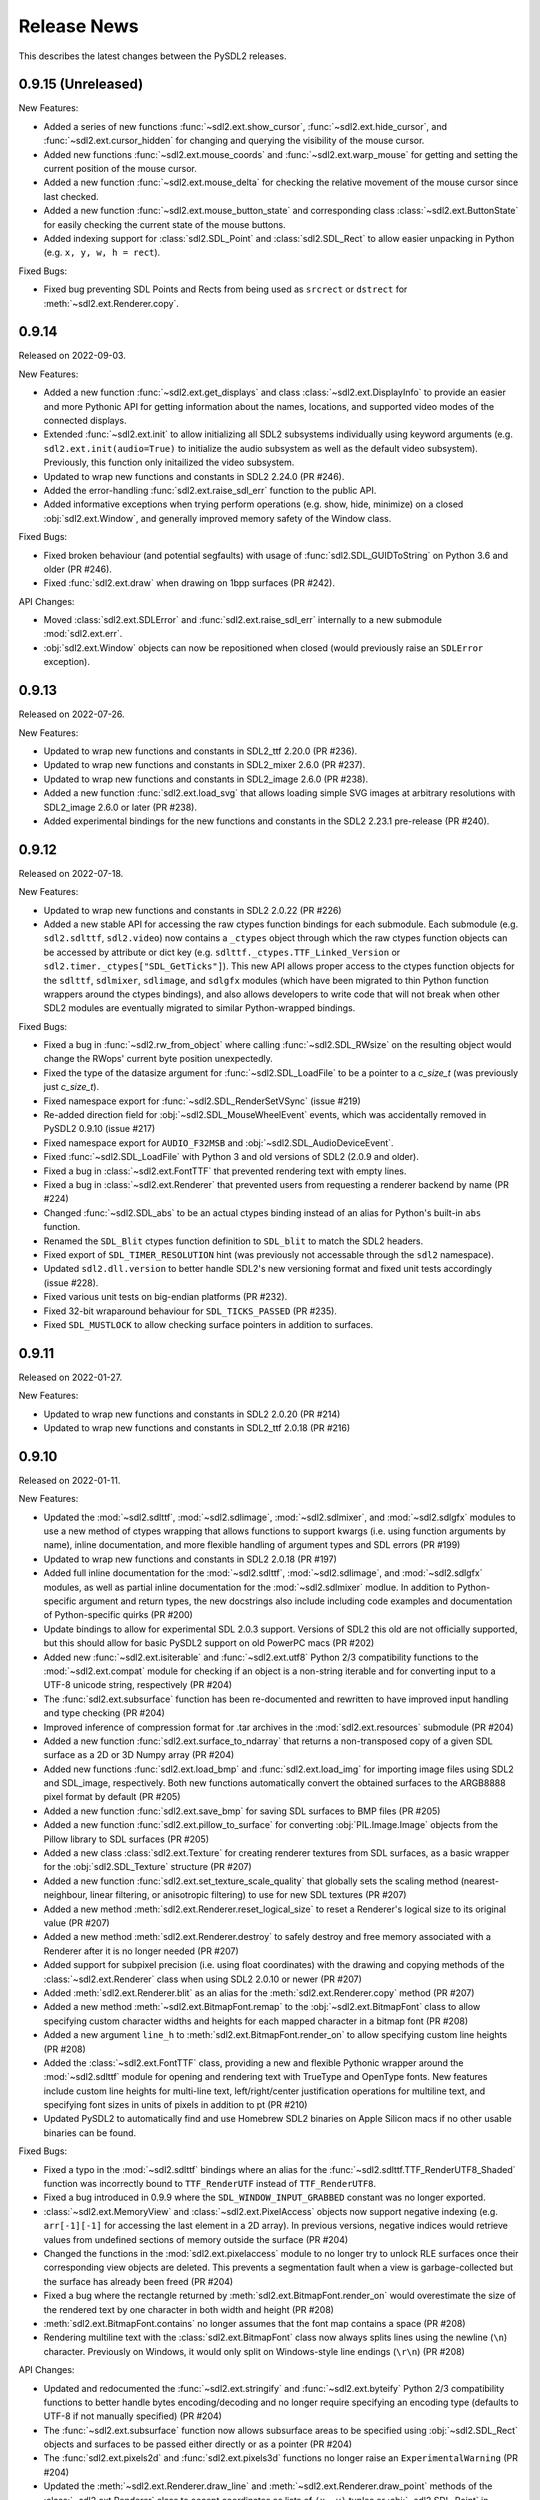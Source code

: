 Release News
============
This describes the latest changes between the PySDL2 releases.

0.9.15 (Unreleased)
-------------------

New Features:

* Added a series of new functions :func:`~sdl2.ext.show_cursor`, 
  :func:`~sdl2.ext.hide_cursor`, and :func:`~sdl2.ext.cursor_hidden` for
  changing and querying the visibility of the mouse cursor.
* Added new functions :func:`~sdl2.ext.mouse_coords` and
  :func:`~sdl2.ext.warp_mouse` for getting and setting the current position of
  the mouse cursor.
* Added a new function :func:`~sdl2.ext.mouse_delta` for checking the relative
  movement of the mouse cursor since last checked.
* Added a new function :func:`~sdl2.ext.mouse_button_state` and corresponding
  class :class:`~sdl2.ext.ButtonState` for easily  checking the current state
  of the mouse buttons.
* Added indexing support for :class:`sdl2.SDL_Point` and :class:`sdl2.SDL_Rect`
  to allow easier unpacking in Python (e.g. ``x, y, w, h = rect``).

Fixed Bugs:

* Fixed bug preventing SDL Points and Rects from being used as ``srcrect`` or
  ``dstrect`` for :meth:`~sdl2.ext.Renderer.copy`.


0.9.14
------

Released on 2022-09-03.

New Features:

* Added a new function :func:`~sdl2.ext.get_displays` and class
  :class:`~sdl2.ext.DisplayInfo` to provide an easier and more Pythonic API for
  getting information about the names, locations, and supported video modes
  of the connected displays.
* Extended :func:`~sdl2.ext.init` to allow initializing all SDL2 subsystems
  individually using keyword arguments (e.g. ``sdl2.ext.init(audio=True)`` to
  initialize the audio subsystem as well as the default video subsystem).
  Previously, this function only initailized the video subsystem.
* Updated to wrap new functions and constants in SDL2 2.24.0 (PR #246).
* Added the error-handling :func:`sdl2.ext.raise_sdl_err` function to the public
  API.
* Added informative exceptions when trying perform operations (e.g. show, hide,
  minimize) on a closed :obj:`sdl2.ext.Window`, and generally improved memory
  safety of the Window class.

Fixed Bugs:

* Fixed broken behaviour (and potential segfaults) with usage of
  :func:`sdl2.SDL_GUIDToString` on Python 3.6 and older (PR #246).
* Fixed :func:`sdl2.ext.draw` when drawing on 1bpp surfaces (PR #242).

API Changes:

* Moved :class:`sdl2.ext.SDLError` and :func:`sdl2.ext.raise_sdl_err`
  internally to a new submodule :mod:`sdl2.ext.err`.
* :obj:`sdl2.ext.Window` objects can now be repositioned when closed (would
  previously raise an ``SDLError`` exception).


0.9.13
------

Released on 2022-07-26.

New Features:

* Updated to wrap new functions and constants in SDL2_ttf 2.20.0 (PR #236).
* Updated to wrap new functions and constants in SDL2_mixer 2.6.0 (PR #237).
* Updated to wrap new functions and constants in SDL2_image 2.6.0 (PR #238).
* Added a new function :func:`sdl2.ext.load_svg` that allows loading simple SVG
  images at arbitrary resolutions with SDL2_image 2.6.0 or later (PR #238).
* Added experimental bindings for the new functions and constants in the
  SDL2 2.23.1 pre-release (PR #240).


0.9.12
------

Released on 2022-07-18.

New Features:

* Updated to wrap new functions and constants in SDL2 2.0.22 (PR #226)
* Added a new stable API for accessing the raw ctypes function bindings for each
  submodule. Each submodule (e.g. ``sdl2.sdlttf``, ``sdl2.video``) now contains
  a ``_ctypes`` object through which the raw ctypes function objects can be
  accessed by attribute or dict key (e.g. ``sdlttf._ctypes.TTF_Linked_Version``
  or ``sdl2.timer._ctypes["SDL_GetTicks"]``). This new API allows proper access
  to the ctypes function objects for the ``sdlttf``, ``sdlmixer``, ``sdlimage``,
  and ``sdlgfx`` modules (which have been migrated to thin Python function
  wrappers around the ctypes bindings), and also allows developers to write code
  that will not break when other SDL2 modules are eventually migrated to similar
  Python-wrapped bindings.

Fixed Bugs:

* Fixed a bug in :func:`~sdl2.rw_from_object` where calling 
  :func:`~sdl2.SDL_RWsize` on the resulting object would change the RWops'
  current byte position unexpectedly.
* Fixed the type of the datasize argument for :func:`~sdl2.SDL_LoadFile`
  to be a pointer to a `c_size_t` (was previously just `c_size_t`).
* Fixed namespace export for :func:`~sdl2.SDL_RenderSetVSync` (issue #219)
* Re-added direction field for :obj:`~sdl2.SDL_MouseWheelEvent` events, which
  was accidentally removed in PySDL2 0.9.10 (issue #217)
* Fixed namespace export for ``AUDIO_F32MSB`` and
  :obj:`~sdl2.SDL_AudioDeviceEvent`.
* Fixed :func:`~sdl2.SDL_LoadFile` with Python 3 and old versions of SDL2 (2.0.9
  and older).
* Fixed a bug in :class:`~sdl2.ext.FontTTF` that prevented rendering text with
  empty lines.
* Fixed a bug in :class:`~sdl2.ext.Renderer` that prevented users from
  requesting a renderer backend by name (PR #224)
* Changed :func:`~sdl2.SDL_abs` to be an actual ctypes binding instead of an
  alias for Python's built-in ``abs`` function.
* Renamed the ``SDL_Blit`` ctypes function definition to ``SDL_blit`` to match
  the SDL2 headers.
* Fixed export of ``SDL_TIMER_RESOLUTION`` hint (was previously not accessable
  through the ``sdl2`` namespace).
* Updated ``sdl2.dll.version`` to better handle SDL2's new versioning format
  and fixed unit tests accordingly (issue #228).
* Fixed various unit tests on big-endian platforms (PR #232).
* Fixed 32-bit wraparound behaviour for ``SDL_TICKS_PASSED`` (PR #235).
* Fixed ``SDL_MUSTLOCK`` to allow checking surface pointers in addition to
  surfaces.


0.9.11
------

Released on 2022-01-27.

New Features:

* Updated to wrap new functions and constants in SDL2 2.0.20 (PR #214)
* Updated to wrap new functions and constants in SDL2_ttf 2.0.18 (PR #216)


0.9.10
------

Released on 2022-01-11.

New Features:

* Updated the :mod:`~sdl2.sdlttf`, :mod:`~sdl2.sdlimage`, :mod:`~sdl2.sdlmixer`,
  and :mod:`~sdl2.sdlgfx` modules to use a new method of ctypes wrapping that
  allows functions to support kwargs (i.e. using function arguments by name),
  inline documentation, and more flexible handling of argument types and
  SDL errors (PR #199)
* Updated to wrap new functions and constants in SDL2 2.0.18 (PR #197)
* Added full inline documentation for the :mod:`~sdl2.sdlttf`,
  :mod:`~sdl2.sdlimage`, and :mod:`~sdl2.sdlgfx` modules, as well as partial
  inline documentation for the :mod:`~sdl2.sdlmixer` modlue. In addition to
  Python-specific argument and return types, the new docstrings also include
  including code examples and documentation of Python-specific quirks (PR #200)
* Update bindings to allow for experimental SDL 2.0.3 support. Versions of SDL2
  this old are not officially supported, but this should allow for basic PySDL2
  support on old PowerPC macs (PR #202)
* Added new :func:`~sdl2.ext.isiterable` and :func:`~sdl2.ext.utf8` Python 2/3
  compatibility functions to the :mod:`~sdl2.ext.compat` module for checking if
  an object is a non-string iterable and for converting input to a UTF-8 unicode
  string, respectively (PR #204)
* The :func:`sdl2.ext.subsurface` function has been re-documented and rewritten
  to have improved input handling and type checking (PR #204)
* Improved inference of compression format for .tar archives in the
  :mod:`sdl2.ext.resources` submodule (PR #204)
* Added a new function :func:`sdl2.ext.surface_to_ndarray` that returns a
  non-transposed copy of a given SDL surface as a 2D or 3D Numpy array (PR #204)
* Added new functions :func:`sdl2.ext.load_bmp` and :func:`sdl2.ext.load_img`
  for importing image files using SDL2 and SDL_image, respectively. Both new
  functions automatically convert the obtained surfaces to the ARGB8888 pixel
  format by default (PR #205)
* Added a new function :func:`sdl2.ext.save_bmp` for saving SDL surfaces to
  BMP files (PR #205)
* Added a new function :func:`sdl2.ext.pillow_to_surface` for converting
  :obj:`PIL.Image.Image` objects from the Pillow library to SDL
  surfaces (PR #205)
* Added a new class :class:`sdl2.ext.Texture` for creating renderer textures
  from SDL surfaces, as a basic wrapper for the :obj:`sdl2.SDL_Texture`
  structure (PR #207)
* Added a new function :func:`sdl2.ext.set_texture_scale_quality` that globally
  sets the scaling method (nearest-neighbour, linear filtering, or anisotropic
  filtering) to use for new SDL textures (PR #207)
* Added a new method :meth:`sdl2.ext.Renderer.reset_logical_size` to reset a
  Renderer's logical size to its original value (PR #207)
* Added a new method :meth:`sdl2.ext.Renderer.destroy` to safely destroy and
  free memory associated with a Renderer after it is no longer needed (PR #207)
* Added support for subpixel precision (i.e. using float coordinates)
  with the drawing and copying methods of the :class:`~sdl2.ext.Renderer` class
  when using SDL2 2.0.10 or newer (PR #207)
* Added :meth:`sdl2.ext.Renderer.blit` as an alias for the 
  :meth:`sdl2.ext.Renderer.copy` method (PR #207)
* Added a new method :meth:`~sdl2.ext.BitmapFont.remap` to the
  :obj:`~sdl2.ext.BitmapFont` class to allow specifying custom character
  widths and heights for each mapped character in a bitmap font (PR #208)
* Added a new argument ``line_h`` to :meth:`sdl2.ext.BitmapFont.render_on` to
  allow specifying custom line heights (PR #208)
* Added the :class:`~sdl2.ext.FontTTF` class, providing a new and flexible
  Pythonic wrapper around the :mod:`~sdl2.sdlttf` module for opening and
  rendering text with TrueType and OpenType fonts. New features include custom
  line heights for multi-line text, left/right/center justification operations
  for multiline text, and specifying font sizes in units of pixels in addition
  to pt (PR #210)
* Updated PySDL2 to automatically find and use Homebrew SDL2 binaries on
  Apple Silicon macs if no other usable binaries can be found.

Fixed Bugs:

* Fixed a typo in the :mod:`~sdl2.sdlttf` bindings where an alias for the
  :func:`~sdl2.sdlttf.TTF_RenderUTF8_Shaded` function was incorrectly bound to
  ``TTF_RenderUTF`` instead of ``TTF_RenderUTF8``.
* Fixed a bug introduced in 0.9.9 where the ``SDL_WINDOW_INPUT_GRABBED``
  constant was no longer exported.
* :class:`~sdl2.ext.MemoryView` and :class:`~sdl2.ext.PixelAccess` objects now
  support negative indexing (e.g. ``arr[-1][-1]`` for accessing the last element
  in a 2D array). In previous versions, negative indices would retrieve values
  from undefined sections of memory outside the surface (PR #204)
* Changed the functions in the :mod:`sdl2.ext.pixelaccess` module to no longer
  try to unlock RLE surfaces once their corresponding view objects are deleted.
  This prevents a segmentation fault when a view is garbage-collected but the
  surface has already been freed (PR #204)
* Fixed a bug where the rectangle returned by
  :meth:`sdl2.ext.BitmapFont.render_on` would overestimate the size of the
  rendered text by one character in both width and height (PR #208)
* :meth:`sdl2.ext.BitmapFont.contains` no longer assumes that the font map
  contains a space (PR #208)
* Rendering multiline text with the :class:`sdl2.ext.BitmapFont` class now
  always splits lines using the newline (``\n``) character. Previously on
  Windows, it would only split on Windows-style line endings (``\r\n``) (PR #208)

API Changes:

* Updated and redocumented the :func:`~sdl2.ext.stringify` and
  :func:`~sdl2.ext.byteify` Python 2/3 compatibility functions to better handle
  bytes encoding/decoding and no longer require specifying an encoding type
  (defaults to UTF-8 if not manually specified) (PR #204)
* The :func:`~sdl2.ext.subsurface` function now allows subsurface areas to be
  specified using :obj:`~sdl2.SDL_Rect` objects and surfaces to be passed either
  directly or as a pointer (PR #204)
* The :func:`sdl2.ext.pixels2d` and :func:`sdl2.ext.pixels3d` functions no
  longer raise an ``ExperimentalWarning`` (PR #204)
* Updated the :meth:`~sdl2.ext.Renderer.draw_line` and
  :meth:`~sdl2.ext.Renderer.draw_point` methods of the
  :class:`~sdl2.ext.Renderer` class to accept coordinates as lists of ``(x, y)``
  tuples or :obj:`~sdl2.SDL_Point` in addition to flat ``[x, y, x, y, x, y]``
  lists (PR #207)
* Updated the :meth:`~sdl2.ext.Renderer.draw_rect` and
  :meth:`~sdl2.ext.Renderer.fill` methods of the
  :class:`~sdl2.ext.Renderer` class to accept coordinates as lists of
  :obj:`~sdl2.SDL_Rect` in addition to lists of ``(x, y, w, h)``
  tuples (PR #207)
* Updated the :meth:`~sdl2.ext.Renderer.copy` method of the
  :class:`~sdl2.ext.Renderer` class to accept an ``(x, y)`` tuple as a
  destination, inferring the destination width and height from the dimensions
  of the copied texture (PR #207)
* Changed the ``index`` argument for the :class:`~sdl2.ext.Renderer` class to
  take the name of the reqested rendering back end as a string instead of an
  index for better clarity and cross-platform consistency (PR #207)

Deprecation Notices:

* The :func:`sdl2.ext.open_url` function has been deprecated (PR #204)
* The :func:`sdl2.ext.load_image` function has been deprecated, as it
  unexpectedly produces different surface formats depending on the backend used.
  New projects should use the new :func:`sdl2.ext.load_img`,
  :func:`sdl2.ext.load_bmp`, and/or :func:`sdl2.ext.pillow_to_surface` functions
  instead (PR #205)
* The :func:`sdl2.ext.get_image_formats` function has been deprecated, as it
  gives inaccurate results in most cases (PR #205)
* The :meth:`sdl2.ext.BitmapFont.can_render` method has been deprecated (PR #208)
* The :meth:`sdl2.ext.BitmapFont.render` method has been deprecated in favor of
  :meth:`sdl2.ext.BitmapFont.render_text`, which returns an SDL surface instead
  of a SoftwareSprite and ensures the output surface is in ARGB8888 format by
  default (PR #208)
* The :class:`~sdl2.ext.UIFactory` and :class:`~sdl2.ext.UIProcessor` classes
  have been deprecated due to their complexity and maintenance burden. New
  functions and classes for creating GUIs with PySDL2 may be introduced in a
  future release (PR #209)
* The :class:`~sdl2.ext.FontManager` class has been deprecated in favor of the
  new and more flexible :class:`~sdl2.ext.FontTTF` class (PR #210)


0.9.9
-----

Released on 2021-09-02.

New Features:

* Updated to wrap new functions and constants in SDL2 2.0.16 (PR #190)

Fixed bugs:

* Reverted the fix for (issue #139), which inadvertantly caused a serious bug
  that prevented usage of any non-software renderer with windows created using
  :obj:`~sdl2.ext.Window` objects.


0.9.8
-----
Released on 2021-08-06.

New Features:

* Updated to wrap new functions and constants introduced in SDL2 2.0.12
  and 2.0.14 (PR #163 & PR #181)
* Fixed DLL loading issues with Python installed from the Microsoft Store
  on Windows (PR #185)
* Added informative errors for when the newest SDL2 binaries found on the
  system are too old to be used by PySDL2 (issue #165)
* Added support for passing ``SDL_Rect`` objects to :func:`sdl2.ext.draw.fill`
  (issue #169)
* Added support for passing ``SDL_Surface`` pointers directly to many
  ``sdl2.ext`` functions, removing the need to explicitly use the ``.contents``
  attribute.
* Added :obj:`sdl2.ext.MessageBox`, :func:`sdl2.ext.show_messagebox`, and
  :func:`sdl2.ext.show_alert` as Pythonic wrappers around the SDL2 MessageBox
  API (PR #188)

Fixed bugs:

* Fixed ``NameError`` when calling ``SDL_SetColorKey``, by @mgorny (PR #166)
* Improved detection of SDL2 binaries on macOS, by @pvallet (PR #177 & PR #178)
* Fixed a bug preventing ``sdl2.ext.font.BitmapFont`` from being able to
  render, by @namelivia (PR #181)
* Fixed ``sdl2.ext.Window.show`` behaviour under Wayland (issue #139)
* Fixed a minor bug with the ``helloworld.py`` example (issue #174)
* Fixed a bug that prevented the line clipping functions in 
  :mod:`sdl2.ext.algorithms` from working if `top` and `bottom` arguments were
  specified backwards (issue #101)


0.9.7
-----
Released on 2020-02-15.

* The minimum required SDL version is 2.0.5
* The minimum required SDL_ttf version is 2.0.14
* The minimum required SDL_mixer version is 2.0.1
* The minimum required SDL_image version is 2.0.1

* Improved compatibility with older SDL2 releases by raising informative
  exceptions whenever a function requiring a newer SDL2 binary is called
* added support for loading SDL2 .framework binaries on macOS
* added built-in support for pip installation of SDL2 binaries on macOS
  and Windows using pysdl2-dll

* fixed issue #75: :func:`sdl2.SDL_JoystickGetGUIDString()` and
  :func:`sdl2.SDL_GameControllerMappingForGUID()` no longer cause a segfault
  on Python < 3.8
* fixed bug preventing use of background color with wrapped text using
  :meth:`sdl2.ext.FontManager.render()` (PR #134)
* fixed issue #112: allow easy moving and resizing of :obj:`sdl2.ext.Window()`
  objects through 'position' and 'size' attributes, added 'open' and 'close'
  methods to Window objects
* fixed issue #126: the write method for RW objects created with
  :func:`sdl2.rw_from_object()` now returns the correct value
* fixed issue #130: SDL_RW* functions now accept pointers to RW objects
* fixed issue #135: :func:`sdl2.SDL_GetPrefPath()` and
  :func:`sdl2.SDL_GetPrefPath()` now return bytestrings instead of pointers
  to strings.
* fixed issue #136: :class:`sdl2.SysWMmsg` now properly defined and accessable
  for syswm events.
* fixed issue #148: added support for loading SDL2 .so binaries with numeric
  suffixes on Unix-like OSes (e.g. 'libSDL2.so.2')
* fixed issue #152: restored compatibility with recent versions of PyPy
* fixed transparency issues with pallete indexed PNGs (PR #159)
* updated :mod:`sdl2` to include the latest changes of SDL2 (release 2.0.10)
* updated :mod:`sdl2.sdlttf` to include the latest changes of SDL2_ttf (release
  2.0.15)
* updated :mod:`sdl2.sdlmixer` to include the latest changes of SDL2_mixer
  (release 2.0.4)
* updated :mod:`sdl2.sdlimage` to include the latest changes of SDL2_image
  (release 2.0.5)

Big thanks to all the GitHub users who filed bug reports and submitted pull
requests for this release.

0.9.6
-----
Released on 2017-09-30.

* updated :mod:`sdl2` to include the latest changes of SDL2 (release 2.0.6)
* fixed issue #98: wrap :func:`sdl2.SDL_GetHintBoolean()` correctly
* fixed issue #99: wrap :func:`sdl2.sdlmixer.Mix_PausedMusic()` correctly
* fixed issue #104: :meth:`sdl2.ext.Resources.scan()` shows the correct path on errors now
* fixed issue #106: fix :meth:`TextureSprite.__repr__()` for an unset `center` property
* fixed some minor GC issues in :mod:`sdl2.ext.sprite` and :mod:`sdl2.ext.font`
* fixed the `__getattr__` implementation for :class:`sdl2.ext.ebs.Entity`
* fixed background colour handling for multiline text surfaces

0.9.5
-----
Released on 2016-10-20.

* updated :mod:`sdl2` to include the latest changes of SDL2 (release 2.0.5)
* fixed issue #94: added support for TrueType font collection (TTC) files
* fixed issue #80: added flip and rotation support for TextureSprite objects
* renamed :attr:`sdl2.ext.Renderer.renderer` attribute to
  :attr:`sdl2.ext.Renderer.sdlrenderer`. The `renderer` attribute is
  deprecated and will be removed in a later version.

0.9.4
-----
Released on 2016-07-07.

* updated :mod:`sdl2` to include the latest changes of SDL2 (release 2.0.4)
* updated :mod:`sdl2.sdlttf` to include the latest changes of SDL_ttf (release 2.0.14)
* new :attr:`sdl2.ext.Renderer.logical_size` attribute to set or retrieve the logical
  pixel size of a renderer
* fixed issue #48: be more noisy about DLL loading issues
* fixed issue #65: misleading documentation for :meth:`sdl2.ext.Renderer.draw_line()`
* fixed issue #67: Return a proper error code, when unittests running as subprocesses fail
* fixed issue #72: :func:`sdl2.video.SDL_GL_DrawableSize()` not available on import
* fixed issue #76: define missing SDL_PRESSED and SDL_RELEASED constants
* fixed issue #82: examples/gui.py fails due to an attribute error
* fixed issue #83: fix compatibility with newer PIL versions in
  :func:`sdl2.ext.image.load_image()`
* fixed issue #84: The setter of :attr:`sdl2.ext.Renderer.scale` works properly now
* fixed issue #85: fix environment-dependent unit tests
* fixed issue #87: fix incorrect MIX_INIT_* constants in :mod:`sdl2.sdlmixer`
* fixed issue #88: use PILs `Image.tobytes()` instead of the deprecated `Image.tostring()`
* fixed horizontical and vertical line drawing in :func:`sdl2.ext.line()`
* fixed a bug in :meth:`sdl2.ext.Renderer.draw_line()` for odd numbers of points
* dropped IronPython support

0.9.3
-----
Released on 2014-07-08.

* updated :mod:`sdl2` to include the latest changes of SDL2 (HG)
* new :attr:`sdl2.ext.Renderer.scale` attribute, which denotes the horizontal
  and vertical drawing scale
* new :func:`sdl2.ext.point_on_line()` function to test, if a point lies on a
  line segment
* PYSDL2_DLL_PATH can contain multiple paths separated by :attr:`os.pathsep`
  to search for the libraries now
* :func:`sdl2.ext.get_image_formats()` only returns BMP image support now, if
  SDL2_image and PIL are not found
* :func:`sdl2.ext.load_image()` tries to use :func:`sdl2.SDL_LoadBMP()` now,
  if SDL2_image and PIL are not found
* fixed issue #55: :meth:`sdl2.SDL_GameControllerAddMappingsFromFile()` does
  not raise a TypeError for Python 3.x anymore
* fixed issue #56: :meth:`sdl2.ext.Renderer.draw_line()` and
  :func:`sdl2.ext.Renderer.draw_point()` handle multiple lines (or points) as
  arguments properly now
* fixed issue #57: if SDL2_image is not installed and PIL is used, the loaded
  pixel buffer of the image file is not referenced anymore after returning
  from :func:`sdl2.ext.load_image()`, causing random segmentation faults
* fixed issue #58: raise a proper error,
  if :meth:`sdl2.ext.FontManager.render()` could not render a text surface
* fixed issue #59: The :attr:`sdl2.ext.TextureSpriteRenderSystem.sdlrenderer`
  attribute is correctly documented now
* fixed a local variable and module name collision in
  :meth:`sdl2.ext.FontManager.render()`

Thanks to Filip M. Nowak for the PYSDL2_DLL_PATH improvement.

0.9.2
-----
Released on 2014-04-13.

* fixed issue #32: the line clipping algorithms do not run into precision
  errors anymore
* fixed issue #53 (again): :func:`sdl2.video.SDL_GL_ResetAttributes()`
  is properly wrapped now to retain backwards compatibility with previous
  SDL2 releases
* fixed issue #54: text input is correctly converted for the text entry
  component
* updated the example BMP files, which could not be loaded properly on
  some systems with SDL2_image and PIL

0.9.1
-----
Released on 2014-04-05.

* fixed issue #50: corrected the :func:`sdl2.ext.load_image()`
  documentation
* fixed issue #52: :meth:`sdl2.ext.Renderer.fill()`,
  :meth:`sdl2.ext.Renderer.draw_rect()` and
  :meth:`sdl2.ext.Renderer.draw_point()` convert sequences
  correctly now
* fixed issue #53: provide backwards compatibility for previous
  SDL2 releases by adding a wrapper func for
  :func:`sdl2.cpuinfo.SDL_HasAVX()`

0.9.0
-----
Released on 2014-03-23.

**IMPORTANT: This release breaks backwards-compatibility. See the notes
for the issues #36 and #39.**

* updated :mod:`sdl2` to include the latest changes of SDL2 (release 2.0.3)
* new :func:`sdl2.ext.subsurface()` function to create subsurfaces from
  :class:`sdl2.SDL_Surface` objects
* new :func:`sdl2.ext.SoftwareSprite.subsprite()` method to create
  :class:`sdl2.ext.SoftwarSprite` objects sharing pixel data
* the unit test runner features a `--logfile` argument now to
  safe the unit test output to a file
* issues #36, #39: the different render classes of sdl2.ext.sprite were renamed

  * the ``sdl2.ext.RenderContext`` class was renamed to
    :class:`sdl2.ext.Renderer` to be consistent with with SDL2's naming scheme
  * ``sdl2.ext.SpriteRenderer`` was renamed to
    :class:`sdl2.ext.SpriteRenderSystem`
  * ``sdl2.ext.SoftwareSpriteRenderer`` was renamed to
    :class:`sdl2.ext.SoftwareSpriteRenderSystem`
  * ``sdl2.ext.TextureSpriteRenderer`` was renamed to
    :class:`sdl2.ext.TextureSpriteRenderSystem`
  * ``sdl2.ext.SpriteFactory.create_sprite_renderer()`` was renamed to
    :meth:`sdl2.ext.SpriteFactory.create_sprite_render_system()`

* fixed :func:`sdl2.audio.SDL_LoadWAV()` macro to provide the correct arguments
* fixed issue #44: use a slightly less confusing ``ValueError``, if a renderer
  argument for the :class:`sdl2.ext.SpriteFactory` is not provided
* fixed issue #43: improved the code reference for the improved bouncing
  section in the docs
* fixed issue #40: typo in a ``RuntimeWarning`` message on loading the SDL2
  libraries
* fixed issue #38: the points arguments of
  :meth:`sdl2.ext.Renderer.draw_points()` are properly documented now
* fixed issue #37: :func:`sdl2.SDL_GetRendererOutputSize()` is now acccessible
  via a wildcard import
* fixed issue #35: download location is now mentioned in the docs
* fixed issue #12: remove confusing try/except on import in the examples


0.8.0
-----
Released on 2013-12-30.

* updated PD information to include the CC0 dedication, since giving
  software away is not enough anymore
* updated :mod:`sdl2` to include the latest changes of SDL2 (HG)
* fixed a wrong C mapping of :func:`sdl2.rwops.SDL_FreeRW()`
* fixed various issues within the :class:`sdl2.ext.BitmapFont` class
* issue #26: :attr:`sdl2.SDL_AudioSpec.callback` is a :func:`SDL_AudioCallBack`
  now
* issue #30: the SDL_Add/DelHintCallback() unittest works with PyPy now
* issue #31: :func:`sdl2.sdlmixer.SDL_MIXER_VERSION()` returns the proper
  version now

Thanks to Sven Eckelmann, Marcel Rodrigues, Michael McCandless,
Andreas Schiefer and Franz Schrober for providing fixes and
improvements.

0.7.0
-----
Released on 2013-10-27.

* updated :mod:`sdl2` to include the latest changes of SDL2 (release 2.0.1)
* fixed a bug in :meth:`sdl2.ext.FontManager.render()`, which did not apply
  the text color correctly
* issue #14: improved the error messages on failing DLL imports
* issue #19: the :meth:`sdl2.ext.TextureSpriteRenderer.render()` and
  :meth:`sdl2.ext.SoftwareSpriteRenderer.render()` methods do not
  misinterpret x and y arguments anymore, if set to 0
* issue #21: :func:`sdl2.ext.load_image()` raises a proper
  :exc:`UnsupportedError`, if neither SDL_image nor PIL are usable

Thanks to Marcel Rodrigues, Roger Flores and otus for providing fixes
and improvement ideas.

0.6.0
-----
Released on 2013-09-01.

* new :attr:`sdl2.ext.FontManager.size` attribute, which gives a default size
  to be used for adding fonts or rendering text
* updated :mod:`sdl2` to include the latest changes of SDL2
* :meth:`sdl2.ext.RenderContext.copy()` accepts any 4-value sequence as source
  or destination rectangle now
* issue #11: throw an :exc:`ImportError` instead of a
  :exc:`RuntimeError`, if a third-party DLL could not be imported
  properly
* fixed a bug in the installation code, which caused :mod:`sdl2.examples` not
  to install the required resources

Thanks to Steven Johnson for his enhancements to the FontManager class.
Thanks to Marcel Rodrigues for the improvements to RenderContext.copy().

0.5.0
-----
Released on 2013-08-14.

* new :class:`sdl2.ext.FontManager` class, which provides simple TTF font
  rendering.
* new :meth:`sdl2.ext.SpriteFactory.from_text()` method, which creates
  text sprites
* put the SDL2 dll path at the beginning of PATH, if a PYSDL2_DLL_PATH
  is provided to avoid loading issues for third party DLLs on Win32
  platforms
* minor documentation fixes

Thanks to Dan Gillett for providing the FontManager and from_text()
enhancements and his patience regarding all the small change requests.
Thanks to Mihail Latyshov for providing fixes to the documentation.


0.4.1
-----
Released on 2013-07-26.

* updated :mod:`sdl2` to include the latest changes of SDL2
* improved DLL detection for DLLs not being in a library path
* fixed a bug in :meth:`sdl2.ext.RenderContext.draw_rect()` for drawing
  a single rect
* fixed a bug in the :func:`repr` call for :class:`sdl2.ext.SoftwareSprite`
* issue #4: fixed a bug in :meth:`sdl2.ext.RenderContext.fill()` for filling
  a single rect
* issue #5: fixed pip installation support
* issue #6: fixed a bug in :func:`sdl2.ext.get_events()`, which did not handle
  more than 10 events in the queue correctly
* issue #8: :meth:`sdl2.ext.SpriteFactory.create_texture_sprite` can
  create sprites to be used as rendering targets now
* issue #9: improved error messages on trying to bind non-existent library
  functions via ctypes
* minor documentation fixes

Thanks to Steven Johnson, Todd Rovito, Bil Bas and Dan McCombs for
providing fixes and improvements.

0.4.0
-----
Released on 2013-06-08.

* new :mod:`sdl2.sdlmixer` module, which provides access to the
  SDL2_mixer library
* issue #1: fixed libc loading for cases where libc.so is a ld script
* updated :mod:`sdl2` and :mod:`sdl2.sdlimage` to include the latest
  changes of the libraries, they wrap

0.3.0
-----
Released on 2013-05-07.

* new :mod:`sdl2.sdlgfx` module, which provides access to the SDL2_gfx library
* new :mod:`sdl2.ext.UIFactory.from_color` method; it creates UI-supportive
  sprites from a color
* fixed color argument bugs in :class:`sdl2.ext.RenderContext` methods
* fixed a module namespace issues in :mod:`sdl2.ext.pixelaccess`
* :mod:`sdl2.ext.SpriteFactory` methods do not use a default ``size`` argument
  anymore; it has to provided by the caller

0.2.0
-----
Released on 2013-05-03.

* removed sdl2.ext.scene; it now lives in python-utils
* fixed :mod:`sdl2.haptic` module usage for Python 3
* fixed :func:`sdl2.SDL_WindowGetData` and :func:`sdl2.SDL_WindowSetData`
  wrappers
* fixed :meth:`sdl2.ext.RenderContext.copy`
* fixed :mod:`sdl2.ext.font` module usage for Python 3
* fixed :func:`sdl2.ext.line`
* :mod:`sdl2` imports all submodules now
* improved documentation

0.1.0
-----
Released on 2013-04-23.

* Initial Release
